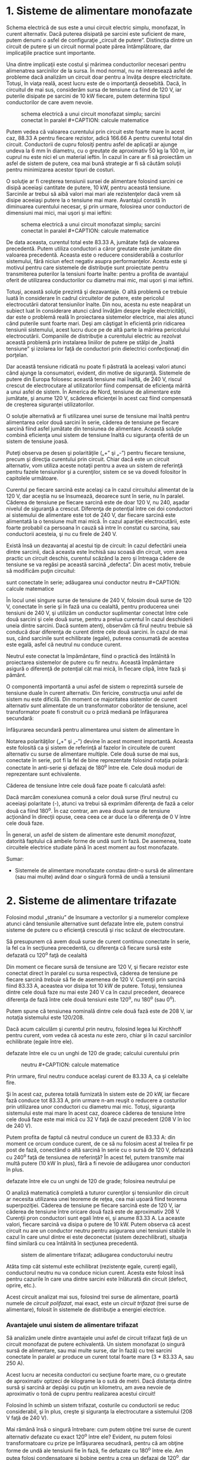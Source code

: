 * 1. Sisteme de alimentare monofazate

#+CAPTION: schema electrică a unui circuit monofazat simplu; sarcini
#+CAPTION: conectat în paralel [[../poze/02164.png]]

Schema electrică de sus este a unui circuit electric simplu, monofazat,
în curent alternativ. Dacă puterea disipată pe sarcini este suficient de
mare, putem denumi o asfel de configuraţie „circuit de putere”.
Distincţia dintre un circuit de putere şi un circuit normal poate părea
întâmplătoare, dar implicaţiile practice sunt importante.

Una dintre implicaţii este costul şi mărimea conductorilor necesari
pentru alimenatrea sarcinilor de la sursa. În mod normal, nu ne
interesează asfel de probleme dacă analizăm un circuit doar pentru a
învăţa despre electricitate. Totuşi, în viaţa reală, acest lucru este de
o importanţă deosebită. Dacă, în circuitul de mai sus, considerăm sursa
de tensiune ca fiind de 120 V, iar puterile disipate pe sarcini de 10 kW
fiecare, putem determina tipul conductorilor de care avem nevoie.

#+CAPTION: schema electrică a unui circuit monofazat simplu; sarcini
#+CAPTION: conectat în paralel [[../poze/02165.png]] #+CAPTION: calcule matematice
[[../poze/12109.png]]

Putem vedea că valoarea curentului prin circuit este foarte mare în
acest caz, 88.33 A pentru fiecare rezistor, adică 166.66 A pentru
curentul total din circuit. Conductorii de cupru folosiţi pentru asfel
de aplicaţii ar ajunge undeva la 6 mm în diametru, cu o greutate de
aproximativ 50 kg la 100 m, iar cuprul nu este nici el un material
ieftin. În cazul în care ar fi să proiectăm un asfel de sistem de
putere, cea mai bună strategie ar fi să căutăm soluţii pentru
minimizarea acestor tipuri de costuri.

O soluţie ar fi creşterea tensiunii sursei de alimentare folosind
sarcini ce disipă aceeiaşi cantitate de putere, 10 kW, pentru această
tensiune. Sarcinile ar trebui să aibă valori mai mari ale rezistenţelor
dacă vrem să disipe aceeiaşi putere la o tensiune mai mare. Avantajul
constă în diminuarea curentului necesar, şi prin urmare, folosirea unor
conductori de dimensiuni mai mici, mai uşori şi mai ieftini:

#+CAPTION: schema electrică a unui circuit monofazat simplu; sarcini
#+CAPTION: conectat în paralel [[../poze/02166.png]] #+CAPTION: calcule matematice
[[../poze/12110.png]]

De data aceasta, curentul total este 83.33 A, jumătate faţă de valoarea
precedentă. Putem utiliza conductori a căror greutate este jumătate din
valoarea precedentă. Aceasta este o reducere considerabilă a costurilor
sistemului, fără niciun efect negativ asupra performanţelor. Acesta este
şi motivul pentru care sistemele de distribuţie sunt proiectate pentru
transmiterea puterilor la tensiuni foarte înalte: pentru a profita de
avantajul oferit de utilizarea conductorilor cu diametru mai mic, mai
uşori şi mai ieftini.

Totuşi, această soluţie prezintă şi dezavantaje. O altă problemă ce
trebuie luată în considerare în cadrul circuitelor de putere, este
pericolul electrocutării datorat tensiunilor înalte. Din nou, acesta nu
este neapărat un subiect luat în considerare atunci când învăţăm despre
legile electricităţii, dar este o problemă reală în proiectarea
sistemelor electrice, mai ales atunci când puterile sunt foarte mari.
Deşi am câştigat în eficientă prin ridicarea tensiunii sistemului, acest
lucru duce pe de altă parte la mărirea pericolului electrocutării.
Companiile de distribuţie a curentului electric au rezolvat această
problemă prin instalarea liniilor de putere pe stâlpi de „înaltă
tensiune” şi izolarea lor faţă de conductori prin dielectrici
confecţionaţi din porţelan.

Dar această tensiune ridicată nu poate fi păstrată la aceleaşi valori
atunci când ajunge la consumatori, evident, din motive de siguranţă.
Sistemele de putere din Europa folosesc această tensiune mai înaltă, de
240 V, riscul crescut de electrocutare al utilizatorilor fiind compensat
de eficienţa mărită a unui asfel de sistem. În America de Nord, tensiune
de alimentare este jumătate, şi anume 120 V, scăderea eficienţei în
acest caz fiind compensată de creşterea siguranţei utilizatorilor.

O soluţie alternativă ar fi utilizarea unei surse de tensiune mai înaltă
pentru alimentarea celor două sarcini în serie, căderea de tensiune pe
fiecare sarcină fiind asfel jumătate din tensiunea de alimentare.
Această soluţie combină eficienţa unui sistem de tensiune înaltă cu
siguranţa oferită de un sistem de tensiune joasă.

#+CAPTION: schema electrică a unui circuit monofazat simplu; sarcinile
#+CAPTION: sunt conectate în serie [[../poze/02167.png]]

Puteţi observa pe desen şi polarităţile („+” şi „-”) pentru fiecare
tensiune, precum şi direcţia curentului prin circuit. Chiar dacă este un
circuit alternativ, vom utiliza aceste notaţii pentru a avea un sistem
de referinţă pentru fazele tensiunilor şi a curenţilor, sistem ce se va
dovedi folositor în capitolele următoare.

Curentul pe fiecare sarcină este acelaşi ca în cazul circuitului
alimentat de la 120 V, dar aceştia nu se însumează, deoarece sunt în
serie, nu în paralel. Căderea de tensiune pe fiecare sarcină este de
doar 120 V, nu 240, aşadar nivelul de siguranţă a crescut. Diferenţa de
potenţial între cei doi conductori ai sistemului de alimentare este tot
de 240 V, dar fiecare sarcină este alimentată la o tensiune mult mai
mică. În cazul apariţiei electrocutării, este foarte probabil ca
persoana în cauză să intre în constat cu sarcina, sau conductorii
acesteia, şi nu cu firele de 240 V.

Există însă un dezavantaj al acestui tip de circuit: în cazul defectării
uneia dintre sarcinii, dacă aceasta este închisă sau scoasă din circuit,
vom avea practic un circuit deschis, curentul scăzând la zero şi
întreaga cădere de tensiune se va regăsi pe această sarcină „defecta”.
Din acest motiv, trebuie să modificăm puţin circuitul:

#+CAPTION: schema electrică a unui circuit monofazat simplu; sarcinile
sunt conectate în serie; adăugarea unui conductor neutru
[[../poze/02168.png]] #+CAPTION: calcule matematice
[[../poze/12111.png]]

În locul unei singure surse de tensiune de 240 V, folosim două surse de
120 V, conectate în serie şi în fază una cu cealaltă, pentru producerea
unei tensiuni de 240 V, şi utilizăm un conductor suplimentar conectat
între cele două sarcini şi cele două surse, pentru a prelua curentul în
cazul deschiderii uneia dintre sarcini. Dacă suntem atenţi, observăm că
firul neutru trebuie să conducă doar diferenţa de curent dintre cele
două sarcini. În cazul de mai sus, când sarcinile sunt echilibrate
(egale), puterea consumată de acestea este egală, asfel că neutrul nu
conduce curent.

Neutrul este conectat la împământare, fiind o practică des întâlnită în
proiectarea sistemelor de putere cu fir neutru. Această împământare
asigură o diferenţă de potenţial cât mai mică, în fiecare clipă, între
fază şi pământ.

O componentă importantă a unui asfel de sistem o reprezintă sursele de
tensiune duale în curent alternativ. Din fericire, construcţia unui
asfel de sistem nu este dificilă. Din moment ce majoritatea sistemlor de
curent alternativ sunt alimentate de un transformator coborâtor de
tensiune, acel transformator poate fi construit cu o priză mediană pe
înfăşurarea secundară:

#+CAPTION: transformator coborâtor de tensiune cu priză mediană pe
înfăşurarea secundară pentru alimentarea unui sistem de alimentare în
#+CAPTION: curent continuu dual [[../poze/02169.png]]

Notarea polarităţilor („+” şi „-”) devine în acest moment importantă.
Aceasta este folosită ca şi sistem de referinţă al fazelor în circuitele
de curent alternativ cu surse de alimentare multiple. Cele două surse de
mai sus, conectate în serie, pot fi la fel de bine reprezentate folosind
notaţia polară: conectate în anti-serie şi defazaj de 180^{o} între ele.
Cele două moduri de reprezentare sunt echivalente.

#+CAPTION: reprezentarea alternativă a conexiunilor surselor de
#+CAPTION: alimentare, folosind notaţia polară [[../poze/02170.png]]

Căderea de tensiune între cele două faze poate fi calculată asfel:

#+CAPTION: calcule matematice [[../poze/12112.png]]

Dacă marcăm conexiunea comună a celor două surse (firul neutru) cu
aceeiaşi polaritate (-), atunci va trebui să exprimăm diferenţa de fază
a celor două ca fiind 180^{o}. În caz contrar, am avea două surse de
tensiune acţionând în direcţii opuse, ceea ceea ce ar duce la o
diferenţa de 0 V între cele două faze.

În general, un asfel de sistem de alimentare este denumit /monofazat/,
datorită faptului că ambele forme de undă sunt în fază. De asemenea,
toate circuitele electrice studiate până în acest moment au fost
monofazate.

Sumar:

-  Sistemele de alimentare monofazate constau dintr-o sursă de
   alimentare (sau mai multe) având doar o singură formă de undă a
   tensiunii

* 2. Sisteme de alimentare trifazate

Folosind modul „straniu” de însumare a vectorilor şi a numerelor
complexe atunci când tensiunile alternative sunt defazate între ele,
putem construi sisteme de putere cu o eficienţă crescută şi risc scăzut
de electrocutare.

Să presupunem că avem două surse de curent continuu conectate în serie,
la fel ca în secţiunea precedentă, cu diferenţa că fiecare sursă este
defazată cu 120^{o} faţă de cealaltă

#+CAPTION: sistem de alimentare folosind două surse de tensiune de 120 V
#+CAPTION: defazate între ele cu un unghi de 120 de grade [[../poze/02171.png]]

Din moment ce fiecare sursă de tensiune are 120 V, şi fiecare rezistor
este conectat direct în paralel cu sursa respectivă, căderea de tensiune
pe fiecare sarcină /trebuie/ să fie de asemenea de 120 V. Curenţii prin
sarcină fiind 83.33 A, aceastea vor disipa tot 10 kW de putere. Totuşi,
tensiunea dintre cele două faze nu mai este 240 V ca în cazul precedent,
deoarece diferenţa de fază între cele două tensiuni este 120^{o}, nu
180^{o} (sau 0^{o}).

#+CAPTION: calcule matematice [[../poze/12113.png]]

Putem spune că tensiunea nominală dintre cele două fază este de 208 V,
iar notaţia sistemului este 120/208.

Dacă acum calculăm şi curentul prin neutru, folosind legea lui Kirchhoff
pentru curent, vom vedea că acesta /nu/ este zero, chiar şi în cazul
sarcinilor echilibrate (egale între ele).

#+CAPTION: sistem de alimentare folosind două surse de tensiune de 120 V
defazate între ele cu un unghi de 120 de grade; calcului curentului prin
#+CAPTION: neutru [[../poze/02172.png]] #+CAPTION: calcule matematice
[[../poze/12114.png]]

Prin urmare, firul neutru conduce acelaşi curent de 83.33 A, ca şi
celelalte fire.

Şi în acest caz, puterea totală furnizată în sistem este de 20 kW, iar
fiecare fază conduce tot 83.33 A, prin urmare n-am reuşit o reducere a
costurilor prin utilizarea unor conductori cu diametru mai mic. Totuşi,
siguranţa sistemului este mai mare în acest caz, doarece căderea de
tensiune între cele două faze este mai mică cu 32 V faţă de cazul
precedent (208 V în loc de 240 V).

Putem profita de faptul că neutrul conduce un curent de 83.33 A: din
moment ce orcum conduce curent, de ce să nu folosim acest al treilea fir
pe post de fază, conectând o altă sarcină în serie cu o sursă de 120 V,
defazată cu 240^{o} faţă de tensiunea de referinţă? În acest fel, putem
transmite mai multă putere (10 kW în plus), fără a fi nevoie de
adăugarea unor conductori în plus.

#+CAPTION: sistem de alimentare folosind trei surse de tensiune de 120 V
defazate între ele cu un unghi de 120 de grade; folosirea neutrului pe
#+CAPTION: post de fază [[../poze/02173.png]]

O analiză matematică completă a tuturor curenţilor şi tensiunilor din
circuit ar necesita utilizarea unei teoreme de reţea, cea mai uşoară
fiind teorema superpoziţiei. Căderea de tensiune pe fiecare sarcină este
de 120 V, iar căderea de tensiune între oricare două fază este de
aproximativ 208 V. Curenţii pron conductori sunt egali între ei, şi
anume 83.33 A. La aceaste valori, fiecare sarcină va disipa o putere de
10 kW. Putem observa că acest circuit nu are un conductor neutru pentru
asigurarea unei tensiuni stabile în cazul în care unul dintre ei este
deconectat (sistem dezechilibrat), situaţia fiind similară cu cea
întâlnită în secţiunea precedentă.

#+CAPTION: sistem de alimentare trifazat; adăugarea conductorului neutru
[[../poze/02175.png]]

Atâta timp cât sistemul este echilibrat (rezistenţe egale, curenţi
egali), conductorul neutru nu va conduce niciun curent. Acesta este
folosit însă pentru cazurile în care una dintre sarcini este înlăturată
din circuit (defect, oprire, etc.).

Acest circuit analizat mai sus, folosind trei surse de alimentare,
poartă numele de /circuit polifazat/, mai exact, este un /circuit
trifazat/ (trei surse de alimentare), folosit în sistemele de
distribuţie a energiei electrice.

*** Avantajele unui sistem de alimentare trifazat

Să analizăm unele dintre avantajele unui asfel de circuit trifazat faţă
de un circuit monofazat de putere echivalentă. Un sistem monofazat (o
singură sursă de alimentare, sau mai multe surse, dar în fază) cu trei
sarcini conectate în paralel ar produce un curent total foarte mare (3 *
83.33 A, sau 250 A).

#+CAPTION: sistem de alimentare monofazat cu trei sarcini conectate în
#+CAPTION: paralel [[../poze/02176.png]]

Acest lucru ar necesita conductori cu secţiune foarte mare, cu o
greutate de aproximativ optzeci de kilograme la o sută de metri. Dacă
distanţa dintre sursă şi sarcină ar depăşi cu puţin un kilometru, am
avea nevoie de aproximativ o tonă de cupru pentru realizarea acestui
circuit!

Folosind în schimb un sistem trifazat, costurile cu conductorii se reduc
considerabil, şi în plus, creşte şi siguranţa la electrocutare a
sistemului (208 V faţă de 240 V).

Mai rămână însă o singură întrebare: cum putem obţine trei surse de
curent alternativ defazate cu exact 120^{o} între ele? Evident, nu putem
folosi transformatoare cu prize pe înfăşurarea secudnară, pentru că am
obţine forme de undă ale tensiunii fie în fază, fie defazate cu 180^{o}
între ele. Am putea folosi condensatoare şi bobine pentru a crea un
defazaj de 120^{o}, dar atunci, aceste defazaje ar depinde şi de
unghiurle de fază ale sarcinilor, în cazul în care în loc de sarcină
rezistivă avem o sarcină capacitivă sau inductivă.

Cea mai bună metodă de obţinere a defazajelor dorite este chiar
generarea lor directă, folosind generatoare de curent alternativ
construite pentru exact acest scop: câmpul magnetic rotitor trece pe
lângă trei seturi de înfăşurări, fiecare la o distanţă de 120^{o} una
faţă de cealaltă în jurul circumferinţei generatorului.

#+CAPTION: principiul de proiectare al generatoarelor monofazate şi
#+CAPTION: trifazate [[../poze/02178.png]]

Împreună, cele şase înfăşurări ale generatorului trifazat sunt conectate
asfel încât să formeze trei perechi de înfăşurări (1a cu 1b, 2a cu 2b,
3a cu 3b), fiecare pereche producând o tensiune alternativă defazată cu
120^{o} faţă de oricare dintre celelalte două perechi/tensiuni.
Conexiunile fizice existente pentru fiecare pereche de înfăşurări au
fost omise pentru simplitate. Acestea se pot vedea însă în cazul
generatorului monofazat.

În circuitul considerat, cele trei surse de alimentare au fost conectate
în configuraţie stea, sau „Y”, fiecare sursă având o parte conectată la
punctul comun (conductorul neutru). Descrierea unei asfel de circuit se
face asfel:

#+CAPTION: sistem de alimentare trifazat în configuraţie stea (Y);
#+CAPTION: schema de reprezentare [[../poze/02179.png]]

Aceasta însă nu este singura schma de conectare posibilă.

Sumar:

-  Un sistem de alimentare monofazat constă dintr-o singură sursă
   alimentare (un singur tip de formă de undă)
-  Un sistem de alimentare polifazat utilozează mai multe surse de
   tensiune defazate între ele (mai multe forme de undă existente). Un
   sistem polifazat poate transmite o putere electrică mai mare folosind
   conductor de secţiuni mai mici
-  Defazajul tensiunilor necesar pentru utilizarea unui sistem polifazat
   este creat cu ajutorul generatoarelor polifazate ce utilizează seturi
   multiple de înfăşurări

* 3. Secvenţa fazelor

Să considerăm din nou generatorul trifazat de curent alternativ din
cazul precedent şi să analizăm rotaţia magneţilor şi efectele acesteia:

#+CAPTION: generatorul de curent alternativ trifazat
[[../poze/02180.png]]

Unghiul de fază de 120^{o} dintre cele trei tensiuni se datorează
poziţionării celor trei seturi de înfăşurări la un unghi de 120^{o}
între ele. Dacă rotaţia magnetului se realizează în sensul acelor de
ceasornic, înfăşurarea 3 va genera tensiunea instantanee maximă după o
rotaţie de exact 120^{o} a înfăşurării 2, a cărei tensiune instantenee
va atinge pragul maxim la exact 120 ^{o} după înfăşurarea 1. Modul de
poziţionare al înfăşurărilor va decide valoarea defazajului dintre
formele de undă generate. Dacă luăm înfăşurarea 1 ca şi înfăşurare de
referinţă (0^{o}), atunci înfăşurarea doi va avea un defazaj de
-120^{o}(120^{o} în urmă, sau 240^{o} înainte), iar înfăşurarea 3 un
unghi de -240^{o}(240^{o} în în urmă, sau 120^{o} înainte).

Secvenţa fazelor are o ordine bine stabilită. Pentru rotaţia în sensul
acelor de ceasornic, ordinea este 1-2-3. Această ordine se repetă atâta
timp cât generatorul îşi continuă rotaţia (1-2-3-1-2-3-etc.).

#+CAPTION: generatorul de curent alternativ trifazat; secvenţa fazelor -
#+CAPTION: sensul acelor de ceasornic [[../poze/02181.png]]

Dacă inversăm sensul de rotaţie al generatorului, în sensul invers
acelor de ceasornic, sau sensul trigonometric, magnetul va trece pe
lângă perechile de poli în secvenţă inversă. În loc de 1-2-3, vom avea
3-2-1. Forma de undă celei de a doua înfăşurări va fi defazată înaintea
primei cu 120^{o} iar a treia înaintea celei de a doua cu 120^{o}.

#+CAPTION: generatorul de curent alternativ trifazat; secvenţa fazelor -
#+CAPTION: sens trigonometric [[../poze/02182.png]]

Ordinea secvenţelor formelor de undă într-un sistem polifazat se numeşte
/secvenţa fazelor/. Dacă folosim un sistem polifazat pentru alimentarea
sarcinilor pur rezistive, rotaţia fazelor nu are nicio importanţă. Fie
că vorbim de 1-2-3 sau 3-2-1, curenţi şi tensiunilor vor avea tot
aceeiaşi valoare. Există însă aplicaţii ale sistemelor trifazate, în
care, secvenţa fazelor este importantă. Din moment ce voltmetrele şi
ampermetrele nu pot măsură această secvenţă, avem nevoie de un alt tip
de instrument pentru această sarcină.

*** Detectarea secvenţei fazelor într-un circuit trifazat

Un circuit ingenios pentru aceastăa aplicaţie, utilizează un condensator
pentru introducerea unui defazaj între tensiune şi curent, ce sunt mai
apoi folosite pentru detectarea secvenţei prin comparaţie dintre
intensitatea luminoasă a două lămpi.

#+CAPTION: folosirea unei scheme electrice cu condensator şi două
corpuri de iluminat pentru detectarea secvenţei fazelor unui sistem de
#+CAPTION: alimentare trifazat [[../poze/02183.png]]

Cele două lămpi au aceeiaşi valoare a rezistenţei. Condensatorul este
ales asfel încât valoarea reactanţei la frecvenţa sistemului să fie
egală cu rezistenţa unei lămpi. Daca ar să înlocuim condensatorul cu un
rezistor de o valoare egală cu ea a rezistenţei lămpii, intensitatea
luminoasă a celor două lămpi ar fi egală, circuitul fiind echilibrat.
Totuşi, condensatorul introduce un defazaj între tensiune şi curent de
90^{o} în faza #3. Acest defazaj, mai mare de 0^{o}, dar mai mic de
120^{o}, „strică” valorile curenţilor şi ale tensiunilor celor două
lămpi relativ la unghiul lor de fază faţă de faza 3. Să considerăm
circuitul:

#+CAPTION: circuit electric trifazat - determinarea secvenţei fazelor
[[../poze/02184.png]]

Diferenţa de fază rezultată prin introducerea condensatorului în circuit
duce la scăderea tensiunii din faza 1 la 48 V, şi la creşterea tensiunii
din faza 2 la 180 V. Acest lucru înseamnă că intensitatea luminoasă a
celei de a doua lămpi va fi mult mai mare, lucru ce poate fi observat
lesne cu ochiul liber. Dacă inversăm secvenţa fazelor (3-2-1),
rezultatul este exact invers.

*** Inversarea secvenţei fazelor

Am văzut că putem inversa secvenţa fazelor prin schimbarea sensului de
rotaţie al generatorului. Totuşi, această modificare de rotaţie nu se
poate realiza de către consumator, atunci când tensiune de alimentare
din reţea provine de la un furnizor naţional de electricitate şi nu de
la propriile sale generatoare. O inversare mult mai uşoară a secvenţelor
se realizează prin inversarea oricăror două faze între ele.

Putem observa mai bine acest lucru, dacă ne uităm la o secvenţă mai
lungă a fazelor unei surse trifazate:

*secvenţă 1-2-3 : 1-2-3-1-2-3-1-2-3-1-2-3-1-2-3 . . .*

*secvenţă 3-2-1 : 3-2-1-3-2-1-3-2-1-3-2-1-3-2-1 . . .*

Secvenţa 1-2-3 poate la fel de bine să fie notată prin 2-3-1 sau 3-1-2.
Asemănător, secvenţa inversă, 3-2-1, o putem nota cu 2-1-3 sau 1-3-2.

Luând ca şi secvenţa iniţială combinaţia 3-2-1, putem încerca toate
combinaţiile posibile de inversare a oricăror două faze şi să vedem
secvenţa rezultată.

#+CAPTION: combinaţiile posibile ale inversării fazelor într-un siste
#+CAPTION: trifazat; secvenţa originală: 1-2-3 [[../poze/02185.png]]

Indiferent de perechea fazelor alese pentru inversare, rezultatul este
tot timpul o secvenţă inversată (1-2-3 devine 2-1-3, 1-3-2 sau 3-2-1,
toate fiind echivalente).

Sumar:

-  Secvenţa fazelor este ordinea formelor de undă, defazate între ele, a
   unui sistem polifazat de curent alternativ. Pentru un sistem
   trifazat, sunt posibile doar două secvenţe, 1-2-3 sau 3-2-1, secvenţe
   ce corespund direcţie de rotaţie a generatorului de tensiune
-  Secvenţa fazelor nu are niciun efect asupra sarcinilor rezistive, dar
   are efect asupra sarcinilor reactive dezechilibrate, cum este cazul
   detectorului de secvenţă
-  Secvenţa fazelor poate fi inversată prin inversarea oricăror două
   faze ale sistemului trifazat între ele, fără efect asupra direcţiei
   de rotaţie a generatorului

* 4. Funcţionarea motorului polifazat

Probabil că cel mai mare avantaj al sistemelor de curent alternativ
polifazata constă în proiectarea şi operarea motoarelor de curent
alternativ. După cum se ştie, unele tipuri de motoare sunt practic
identice din punct de vedere constructiv cu generatoarele electrice,
constând dintr-un set de înfăşurări staţionare şi un set de magneţi
(electromagneţi) rotitori. Să considerăm prima dată un motor de curent
alternativ monofazat:

#+CAPTION: modul de funţionare al unui motor de curent alternativ
#+CAPTION: monofazat; rotirea în sensul acelor de ceasornic [[../poze/02186.png]]

Dacă magnetul rotitor va putea să ţină pasul cu frecvenţe curentului
alternativ prin înfăşurări, acesta va fi „tras” într-o mişcare
permanentă în sensul acelor de ceasornic. Totuşi, aceasta nu este
singura direcţia posibilă. Ar putea la fel de bine să se rotească în
sensul invers acelor de ceasornic (trigonometric), folosind exact
aceeiaşi formă de undă:

#+CAPTION: modul de funţionare al unui motor de curent alternativ
#+CAPTION: monofazat; rotirea în sens trigonometric [[../poze/02187.png]]

Folosind aceeiaşi formă de undă, rotorul magnetic se poate învârti în
oricare dintre direcţii. Aceasta este o caracteristică comună a tuturor
motoarelor monofazate de „inducţie” şi „sincrone”: nu posedă o direcţie
normală, sau „corectă” de rotaţie. O întrebare este binevenită în acest
moment: cum putem porni motorul în direcţia dorită, dacă acesta se poate
roti la fel de bine în orice direcţie? Adevărul este că aceste motoare
au nevoie de puţin ajutor la pornire. Odată ajutate să pornească într-o
anumită direcţie, vor continua să se rotească în aceeiaşi direcţie,
atâta timp când este menţinută puterea electrică pe înfăşurări.

*** Pornirea motorului monofazat de curent alternativ

În mod normal, acest ajutor vine din partea unor seturi adiţionale de
înfăşurări poziţionate diferit faţă de seturile de înfăşurări
principale, şi alimentate cu un curent alternativ defazat faţă de
curentul principal.

#+CAPTION: schema de principiu folosită pentru pornirea uni-direcţională
#+CAPTION: a motoarului de curent alternativ monofazat [[../poze/02188.png]]

Aceste înfăşurări suplimentare sunt de obicei conectate în serie cu un
condesator pentru introducerea unui defazat între curenţii celor două
seturi de înfăşurări.

#+CAPTION: utilizarea condensatorului pentru introducerea unui defazaj
între curenţii înfăşurărilor de pornire a motorului de curent alternativ
#+CAPTION: monofazat [[../poze/02189.png]]

Acest defazaj crează un câmp magnetic al înfăşurărilor 2a şi 2b ce este
defazat la rândul lui cu câmpul magnetic al înfăşurărilor 1a şi 1b.
Rezultatul este un set de câmpuri magnetice cu o direcţie de rotaţie
precisă. Această secvenţă de rotaţie „trage”, trage la rândul său
magnetul într-o direcţie precisă.

Motoarele de curent alternativ polifazate nu necesită asfel de mecanisme
pentru pornirea lor într-o anumită direcţie. Datorită faptului că
formele de undă ale tensiunilor au deja o direcţie bine stabilită
(secvenţa fazelor), şi câmpurile magnetice generate de înfăşurări vor
avea o direcţie precisă. De fapt, combinaţia tuturor seturilor de
înfăşurări, lucrând împreună, crează un câmp magnetic ce poartă numele
de /câmp magnetic rotitor/. Acest concept l-a inspirat şi pe Nikola
Tesla să dezvolta primele sisteme electrice polifazate existente, pentru
a realiza motoare mai simple şi mai eficiente. Avantajele sistemlor
polifazate faţă de cele monofazate nu au fost descoperite decât mai
târziu.

Dacă acest concept prezentat mai sus vă este încă confuz, putem folosi o
analogie pentru explicarea lui mai pe înţeles. Să considerăm un set de
beculeţe alimentate intermitent (ce „clipesc”), precum cele folosite la
decoraţiile de crăciun. Unele seturi par să se „deplaseze” într-o
anumită direcţie pe măsură ce becurile se aprind şi se sting într-o
secvenţă bine stabilită. Altele doar se sting şi se aprind fără nicio
mişcare aparentă. Cum se realizează această diferenţă între diferitele
seturi de becuri? Cu ajutorul diferenţelor de fază!

#+CAPTION: analogie pentru funcţionarea motorului de curent alternativ
#+CAPTION: monofazat; secvenţa fazelor unui set de becuri [[../poze/02190.png]]

Când toate becurile „1” sunt aprinse, toate becurile „2” sunt stinse, şi
invers. Cu acest tip de secvenţa, nu există nicio „mişcare” vizibilă a
luminii becurilor. Putem la fel de bine să urmărim o deplasare de la
stânga la dreapta, la fel de bine cum putem considera aceeiaşi mişcare
ca realizânduse de la dreapta la stânga. Tehnic, secvenţelor de
aprindere-stingere ale celor două becuri sunt defazate cu 180^{o} între
ele (exact opus). Acest lucru este analog motorului de curent alternativ
monofazat, ce poate funcţiona la fel de bine în ambele direcţii, dar
care nu poate porni singur datorită faptul că variaţia câmpului său
magnetic nu are o direcţie precisă.

Să considerăm prin urmare un nou set de becuri, de această dată folosind
trei becuri pentru secvenţa în loc de două, fiind şi acestea defazate
între ele:

#+CAPTION: analogie pentru funcţionarea motorului de curent alternativ
#+CAPTION: trifazat; secvenţa fazelor unui set de becuri [[../poze/02191.png]]

Dacă secvenţa fazelor este 1-2-3, becurile par a se „deplasa” de la
stânga la dreapta. Ne putem acum imagna acelaşi set de becuri, dar
aranjate într-un cerc:

#+CAPTION: analogie pentru funcţionarea motorului de curent alternativ
trifazat; secvenţa fazelor unui set de becuri; rearanjarea acestora
#+CAPTION: într-o combinaţie circulară [[../poze/02192.png]]

De data aceasta, becurile par a se deplasa în cerc, în direcţia acelor
de ceasornic, deoarece sunt aranjate circular şi nu liniar, precum era
cazul precedent. Desigur, aparenţa mişcării becurile se inversează dacă
inversăm secvenţa de rotaţie a lor.

Mişcarea becurilor va fi fie în sensul acelor de ceasornic, fie în sens
trigonometric, în funcţie de secvenţa fazelor. Această situaţie este
analoagă unui motor de curent alternativ trifazat cu trei seturi de
înfăşurări alimentate cu trei surse de tensiune de faze diferite:

#+CAPTION: înfăşurările unui motor de curent alternativ trifazat
[[../poze/02193.png]]

Sumar:

-  Direcţia de rotaţie a motoarelor de curent alternativ sincrone şi de
   inducţie este dată de câmpurile magnetice alternative produse de
   înfăşurările staţionare
-  Motoarele de curent alternativ monofazate au nevoie de ajutor pentru
   pornirea lor într-o anumită direcţie
-  Prin introducerea unui defazaj mai mic de 180^{o} între câmpurile
   magnetice ale unui motor de curent alternativ monofazat, se poate
   obţine o direcţie precisă a rotorului
-  Motoarele de curent alternativ monofoazate folosesc adesea o
   înfăşurare auxiliară conectată în serie cu un condensator pentru
   crearea defazajului necesar
-  Motoarele polifazate nu au nevoie de asemenea măsuri; direcţia lor de
   rotaţie este fixată de secvenţa de rotaţie a tensiunilor de la care
   sunt alimentate
-  Inversarea fazelor unui motor de curent alternativ polifazat între
   ele, va duce la înversare secvenţei fazelor, şi implicit la direcţia
   de rotaţie a acestuia

* 5. Configuraţii stea şi triunghi trifazate

*** Configuraţia stea (Y)

Acest tip de configuraţie este cel considerat până acum în secţiunile
precedente. Aceasta se caracterizează prin existenţa unui punct comun
tuturor surselor de tensiune:

#+CAPTION: configuraţia stea trifazată [[../poze/02194.png]]

Dacă redesenăm circuitul, folosind în loc de sursele de tensiune bobine,
reprezentând înfăşurările generatorului, şi rearanjăm poziţia acestora,
configuraţia devine mai aparentă:

#+CAPTION: configuraţia stea trifazată [[../poze/02195.png]]

Cei trei conductori ce pleacă de la sursele de alimentare (înfăşurări)
înspre sarcină, poartă numele de „linii”, iar înfăşurările propriu-zise
sunt denumite „faze”. Într-un sistem „Y” (stea), prezenţa conductorului
neutru nu este obligatorie, deşi ajută la evitarea problemelor de
potenţial în cazul în care una dintre sarcini este scoasă din funcţiune.

#+CAPTION: configuraţia stea trifazată, fără conductorul neutru
[[../poze/02196.png]]

*** Tensiunea de linie şi tensiunea de fază

La măsurarea tensiunilor şi curenţilor într-un sistem trifazat, trebuie
să fim atenţi ce şi unde anume măsurăm. /Tensiunea de linie/ se referă
la valoarea tensiunii măsurată între oricare doi conductori, într-un
sistem trifazat echilibrat. În circuitul de sus, tensiunea de linie este
aproximativ 208 V. /Tensiunea de fază/ se referă la tensiunea măsurată
la bornele oricărui component (înfăşurarea sursei sau impedanţa) într-un
circuit trifazat. Acolo unde există fir neutru, putem spune că tensiunea
de fază se măsoară între linie şi neutru. în circuitul de sus, tensiune
de fază este de 120 V. Ambii termeni, tensiunea/curentul de linie şi
tensiunea/curentul de fază au aceeiaşi logică: primul se referă la
tensiunea/curentul prin oricare dintre conductori (linie), iar celălalt
la tensiunea/curentul prin oricare component.

Sursele şi sarcinile dintr-o configuraţie în stea au tot timpul
tensiunile de linie mai mari decât tensiunile de fază, iar curenţii de
linie egali cu cei de fază. Mai mult, dacă sursa sau sarcina este
echilibrată, tensiunea de linie va fi egală cu produsul dintre tensiunea
de fază şi radical de ordin doi din trei:

#+CAPTION: relaţia dintre tensiunile/curenţii de linie şi
tensiunile/curenţii de fază într-o sistem de tensiuni trifazate în
#+CAPTION: configuraţie stea [[../poze/12115.png]]

*** Configuraţia triunghi (Δ)

Un alt tip de configuraţie pentru sistemele de alimentare trifazate este
configuraţia triunghi, denumită şi „delta”, după litera grecească Δ:

#+CAPTION: conexiunea unui sistem alternativ trifazat în configuraţie
#+CAPTION: triunghi [[../poze/02197.png]]

La o primă vedere, am putea presupune că sursele de tensiune asfel
conectate, ar produce un scurt-circuit, din cauză că electronii sunt
liberi să se deplaseze în jurul triughiului neexistând o altă rezistenţă
decât impedanţa internă a înfăşurărilor. Însă, datorită diferenţelor de
fază dintre cele trei surse, acest lucru nu se întâmplă.

Putem verifica acest lucru aplicând legea lui Kirchhoff pentru tensiune
şi să vedem dacă suma tensiunilor din interiorul buclei formate din
laturile triunghiului este într-adevăr zero. Dacă suma este zero, atunci
nu va există nicio cădere de tensiune necesară pentru împingerea
electronilor de-a lungul buclei, şi prin urmare, nu va exista nici
curent şi nici posibilitatea apariţiei scurt-circuitului. Începând cu
înfăşurarea de sus şi continuând în direcţie trigonometrică, expresia
legii lui Kirchhoff pentru tensiune arată asfel:

#+CAPTION: suma tensiunilor surselor de alimentare a unui sistem
#+CAPTION: trifazat în configuraţie stea, este egală cu zero [[../poze/12116.png]]

Într-adevăr, suma acestor trei vectori este zero.

O altă metodă prin care putem demonstra că nu poate exista curent
electric în jurul circuitului format de cele trei surse de alimentare
(înfăşurări), este să „deschidem” bucla la unul dintre noduri, şi să
calculăm diferenţa de potenţial (tensiunea) dintre cele două ramuri:

#+CAPTION: conexiunea unui sistem alternativ trifazat în configuraţie
triunghi; deschiderea circuitului la unul din noduri pentru asigurarea
faptului că nu există circulaţie de curent prin bucla formată din
laturile triunghiului; tensiunea măsurată între cele două ramuri trebuie
#+CAPTION: să fie zero [[../poze/02198.png]]

Începând cu înfăşurarea din dreapta şi continuând în sens
trigonomentric, ecuaţia legii lui Kirchhoff pentru tensiune arată asfel:

#+CAPTION: suma tensiunilor surselor de alimentare a unui sistem
#+CAPTION: trifazat în configuraţie stea, este egală cu zero [[../poze/12117.png]]

Rezultatul obţinut este într-adevăr zero, ceea ce înseamnă că nu va
exista circuilaţie de curent în bucla formată de triunghiul surselor de
alimentare, atunci când circuitul este închis.

Datorită faptului că fiecare pereche de conductori, într-o configuraţie
stea, este conectată direct la bornele unei singure înfăşurări,
tensiunea de linie va fi egală cu tensiunea de fază. De asemenea,
datorită faptului că fiecare conductor are un punct comun cu două
înfăşurări, curentul de linie va fi suma vectorilor celor doi curenţi de
fază.

#+CAPTION: relaţia dintre tensiunile/curenţii de linie şi
tensiunile/curenţii de fază într-o sistem de tensiuni trifazate în
#+CAPTION: configuraţie triunghi [[../poze/12118.png]]

Să luăm un circuit ca şi exemplu:

#+CAPTION: circuit electric trifazat utilizând un sistem de alimentare
#+CAPTION: în configuraţie triunghi (delta) [[../poze/02199.png]]

Căderea de tensiune pe fiecare rezistor va fi de 120 V, iar curentul
fiecărei faza va fi de 83.33 A:

#+CAPTION: calcule matematice [[../poze/12119.png]]

Un avantaj al utilizării configuraţiei triunghi, constă în lipsa firului
neutru. În conecţiunea stea, firul neutru este necesar pentru preluarea
oricăror curenţi în cazul în care sarcina este dezechilibrată. Acest
lucru nu este însă necesar (nici măcar posibil!) într-o configuraţie
triunghi. Fiecare element fiind conectat direct la bornele sursei
respective, tensiunea din circuit va fi aceeiaşi indiferent de
comportamentul individual al sarcinilor.

Proabil că cel mai mare avantaj a conexiunii triunghi este toleranţa
sistemului în caz de defect. Defectarea uneia dintre înfăşurări nu va
influenţa tensiunea sarcinii şi nici curentul!

#+CAPTION: defectarea unei dintre înfăşurări, într-un sistem trifazat în
configuraţie triunghi, nu afectează tensiunea de linie şi de fază;
singura diferenţă este creşterea curentului în înfăşurările funcţionale
#+CAPTION: rămase [[../poze/02200.png]]

Singura consecinţă al unui defect într-un dintre înfăşurări pentru un
sistem în configuraţie triunghi, este creşterea curentului de fază
pentru înfăsurările rămase. Să comparăm acest comportament cu cel al
unui sistem în configuraţie stea, dar cu aceeiaşi configuraţie sa
sarcinii (triunghi):

#+CAPTION: defectarea unei dintre înfăşurări, într-un sistem trifazat în
configuraţie stea, alimentând o sarcină în configuraţie triunghi
[[../poze/02201.png]]

Cu o sarcină în configuraţie triunghi (Δ), căderea de tensiune pe două
dintre sarcini scade la jumătate (104 V), iar una dintre sarcini rămâne
la tensiunea originală, 208 V. O sarcină în configuraţie Y, suferă şi
mai mult de pe urma aceluiaşi defect al înfăşurării:

#+CAPTION: defectarea unei dintre înfăşurări, într-un sistem trifazat în
configuraţie stea, alimentând o sarcină în configuraţie stea
[[../poze/02202.png]]

În acest caz, numărul sarcinilor ce suferă o reducere a tensiunii se
ridică la două, iar căderea de tensiunea pe cea de a treia sarcină este
zero! Din această cauză, sursele de tensiune în configuraţie triunghi
(Δ) sunt preferate pentru fiabilitatea lor. Totuşi, dacă este necesară o
tensiune duală (120/208), sau curenţi de linie mai mici, sunt preferate
sistemele în conexiune strea (Y).

Sumar:

-  Conductorii conectaţi în cele trei puncte ale unei surse sau sarcini
   trifazate, se numesc /linii/
-  Cele trei componente ale sursei sau sarcinii unui sistem trifazat,
   poartă numele de /faze/
-  Tensiunea de linie, este tensiunea măsurată între oricare două linii
   ale unui circuit trifazat
-  Tensiunea de fază, este tensiunea măsurată la bornele unui singur
   component a sursei sau sarcinii unui sistem trifazat
-  Curentul de linie este curentul prin oricare dintre liniile sursei
   sau sarcinii unui sistem trifazat
-  Curentul de fază este curentul prin oricare dintre componentele
   sursei sau sarcinii unui sistem trifazat
-  În circuitele trifazate în configuraţie stea (Y) echilibrate,
   tensiunea de linie este egală cu produsul dintre tensiunea de fază şi
   radical de ordinul doi din trei, iar curentul de linie este egal cu
   cel de fază
-  În circuitele trifazate în configuraţie stea (Y) echilibrate,
   curentul de linie este egal cu produsul dintre curentul de fază şi
   radical de ordinul doi din trei, iar tensiunea de linie este egală cu
   tensiunea de fază
-  Fiabilitatea sistemelor în configuraţie triunghi este mult mai bună
   decât cea a sistemelor în configuraţie stea în caz de avarie. Totuşi,
   sursele în configuraţie stea pot asigura aceeiaşi putere pe sarcină
   cu un curent de linie mai mic faţă de conexiunea triunghi.

* 6. Transformatorul trifazat

Din moment ce sistemele trifazate sunt folosite atât de des în sistemele
de distribuţie a energiei electrice, este necesară folosirea
transformatoarelor trifazate pentru ridicarea sau coborârea tensiunilor.
Este adevărat că se pot folosi individual transformatoare monofazate,
câte unul pe fiecare fază şi în diverse combinaţii, pentru realizarea
acestei sarcini. Dar, transformatoarele trifazate sunt construite
special pentru acest scop, folosind mult mai puţin material, volum şi
greutate decât utilizarea modulară a transformatoarelor monofazate.

Un transformator trifazat este compus din trei seturi de înfăşurări
primare şi secundare, înfăşurate pe acelaşi miez feromagnetic şi având
fiecare propria sa latură.

#+CAPTION: transformator trifazat [[../poze/02203.png]]

Aceste înfăşurări primare şi secundare pot fi conectate între ele în
configuraţii Δ sau Y, asfel:

**

#+BEGIN_EXAMPLE
    Primar - Secondar
      Y    -    Y
      Y    -    Δ
      Δ    -    Y
      Δ    -    Δ
#+END_EXAMPLE

Motivul alegerii configuraţiei Δ sau Y pentru conexiunile înfăşurărilor
transformatorului sunt aceleaşi ca şi în cazul aplicaţiilor trifazate:
conexiunile Y oferă posibilitatea tensiunilor multiple, iar conexiunile
Δ oferă un nivel mai ridicat de fiabilitate.

Cel mai important aspect al conectării celor trei seturi de înfăşurări o
reprezintă faza înfăşurărilor (punctele sunt folosite pentru desemnarea
„polarităţii” înfăşurărilor). Putem revedea relaţiile dintre fazele
înfăşurărilor Y şi Δ, centrul înfăşurării trebuie să fie ori „-” ori
„+”, pentru toatele cele trei înfăsurări, iar polarităţile înfăşurării Δ
trebuie să complementare, „+” şi „-”:

#+CAPTION: fazele corecte ale înfăşurărilor stea şi triunghi
[[../poze/02204.png]]

Realizarea corectă a fazelor, atunci când înfăşurările nu sunt
prezentate sub forma configuraţiilor stea sau triunghi, poate să fie
destul de dificilă. Să ilustrăm acest lucru, pornind cu figura de mai
jos:, fiecare transformator monofazat reprezentând o înfăşurare primară
plus cea secundară, întreg ansamblul fiind echivalent din punct de
vedere funcţional unui transformator trifazat:

#+CAPTION: intrările A1, B1, C1 pot fi conectate fie în configuraţie
stea, fie triunghi; acelaşi lucru este valabil şi pentru intrările A2,
B2, C2 [[../poze/02205.png]]

Cele trei transformatoare monofazate sunt vor fi conectate împreună
pentru transformarea puterii dintr-un sistem trifazat în altul. Să
considerăm conexiunea Y-Y:

#+CAPTION: conectarea unui transformator trifazat în configuraţie
triunghi-triunghi - Y-Y; exemplificare cu ajutorul a trei
#+CAPTION: transformatoare monofazate echivalente [[../poze/02206.png]]

În cazul de mai sus, Y-Y, toate înfăşurările marcate cu punct sunt
conectate la fazele lor respective, A, B, C, iar înfăşurările fără punct
sunt conectate împreună (la firul neutru, N) pentru a forma centrul
fiecărei configuraţii stea. Dacă realizăm ambele înfăşurări în
configuraţie Y, putem folosi conductori de nul (N_{1} şi N_{2}) în
fiecare sistem trifazat.

Următoarea configuraţie, stea-triunghi (Y-Δ), arată asfel:

#+CAPTION: conectarea unui transformator trifazat în configuraţie
stea-triunghi - Y-Δ; exemplificare cu ajutorul a trei transformatoare
#+CAPTION: monofazate echivalente [[../poze/02207.png]]

În acest caz, înfăşurările secundare sunt conectate în lanţ, înfăsurarea
conectată fiind conectată la următoarea înfăşurare ne-punctate, formând
o buclă Δ.

Configuraţia triunghi-stea (Δ-Y):

#+CAPTION: conectarea unui transformator trifazat în configuraţie
triunghi-stea - Δ-Y; exemplificare cu ajutorul a trei transformatoare
#+CAPTION: monofazate echivalente [[../poze/02208.png]]

O asemenea configuraţie permite folosirea tensiunilor multiple,
linie-linie, sau linie-neutru, în sistemul de putere secundar, folosind
un sistem primar fără neutru.

Configuraţia triunghi-triunghi (Δ-Δ):

#+CAPTION: conectarea unui transformator trifazat în configuraţie
triunghi-triunghi - Δ-Δ; exemplificare cu ajutorul a trei
#+CAPTION: transformatoare monofazate echivalente [[../poze/02209.png]]

Atunci când nu avem nevoie de un conductor neutru în sistemul secundar,
cele mai folosite configuraţii sunt cele triunghi-triunghi, datorită
fiabilităţii lor crescute.

Considerând faptul că o configuraţie triunghi poate funcţiona suficient
de bine folosind doar două înfăşurări, unele scheme de transformare
trifazate utilizează doar două transformatoare, reprezentând o
configuraţie triunghi-triunghi, dar fără una dintre înfăşurările primare
şi secundare:

#+CAPTION: conectarea unui transformator trifazat în configuraţie
triunghi-triunghi deschisă- Δ-Δ; exemplificare cu ajutorul a două
#+CAPTION: transformatoare monofazate echivalente [[../poze/02210.png]]

Această configuraţie mai este cunoscută şi sub numele de „V” sau
„triunghi deschisă”. Fiecare dintre cele două transformatoare va trebui
să fie însă supradimensionat, pentru a putea face faţă aceleiaşi puteri
precum o configuraţie standard cu trei transformatoare în configuraţie
triunghi, dar de multe ori, avantajele de cost, mărime şi greutate, fac
ca această configuraţie să merite realizată. Totuşi, în caz de avarie,
sistemul nu poate funcţiona la fel ca un sistem triunghi-triunghi în
aceeiaşi situaţie. Dacă unul din cele două transformatoare se
defectează, tensiunile şi curenţii de sarcină vor avea cu siguranţă de
suferit.

Sumar:

-  
-  


